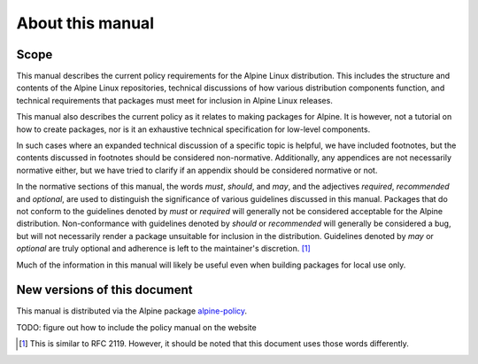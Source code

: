 About this manual
=================

.. _s1.1:

Scope
-----

This manual describes the current policy requirements for the Alpine Linux
distribution.  This includes the structure and contents of the Alpine Linux
repositories, technical discussions of how various distribution components
function, and technical requirements that packages must meet for inclusion
in Alpine Linux releases.

This manual also describes the current policy as it relates to making
packages for Alpine.  It is however, not a tutorial on how to create packages,
nor is it an exhaustive technical specification for low-level components.

In such cases where an expanded technical discussion of a specific topic is
helpful, we have included footnotes, but the contents discussed in footnotes
should be considered non-normative.  Additionally, any appendices are not
necessarily normative either, but we have tried to clarify if an appendix
should be considered normative or not.

In the normative sections of this manual, the words *must*, *should*, and
*may*, and the adjectives *required*, *recommended* and *optional*, are used
to distinguish the significance of various guidelines discussed in this
manual.  Packages that do not conform to the guidelines denoted by *must* or
*required* will generally not be considered acceptable for the Alpine
distribution.  Non-conformance with guidelines denoted by *should* or
*recommended* will generally be considered a bug, but will not necessarily
render a package unsuitable for inclusion in the distribution.  Guidelines
denoted by *may* or *optional* are truly optional and adherence is left to
the maintainer's discretion.  [#]_

Much of the information in this manual will likely be useful even when
building packages for local use only.

.. _s1.2:

New versions of this document
-----------------------------

This manual is distributed via the Alpine package
`alpine-policy <https://pkgs.alpinelinux.org/package/edge/main/x86/alpine-policy>`_.

TODO: figure out how to include the policy manual on the website


.. [#]
   This is similar to RFC 2119.  However, it should be noted that this
   document uses those words differently.
